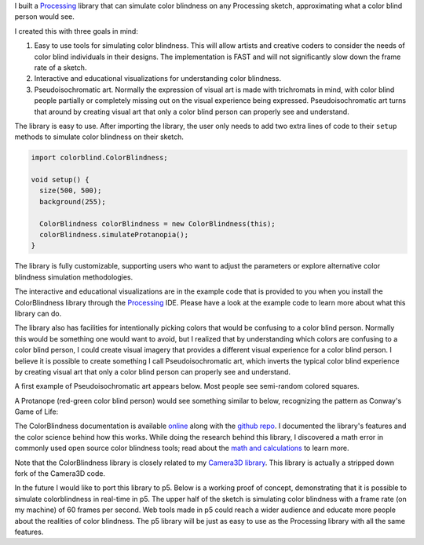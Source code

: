 .. title: Processing: ColorBlindess
.. slug: processing-colorblindess
.. date: 2016-11-24 12:03:24 UTC-05:00
.. tags:
.. category:
.. link:
.. description:
.. type: text

I built a Processing_ library that can simulate color blindness on any Processing sketch, approximating what a color blind person would see.

I created this with three goals in mind:

1. Easy to use tools for simulating color blindness. This will allow artists and creative coders to consider the needs of color blind individuals in their designs. The implementation is FAST and will not significantly slow down the frame rate of a sketch.

2. Interactive and educational visualizations for understanding color blindness.

3. Pseudoisochromatic art. Normally the expression of visual art is made with trichromats in mind, with color blind people partially or completely missing out on the visual experience being expressed. Pseudoisochromatic art turns that around by creating visual art that only a color blind person can properly see and understand.

The library is easy to use. After importing the library, the user only needs to add two extra lines of code to their ``setup`` methods to simulate color blindness on their sketch.

.. code-block:: java

  import colorblind.ColorBlindness;

  void setup() {
    size(500, 500);
    background(255);

    ColorBlindness colorBlindness = new ColorBlindness(this);
    colorBlindness.simulateProtanopia();
  }

The library is fully customizable, supporting users who want to adjust the parameters or explore alternative color blindness simulation methodologies.

The interactive and educational visualizations are in the example code that is provided to you when you install the ColorBlindness library through the Processing_ IDE. Please have a look at the example code to learn more about what this library can do.

The library also has facilities for intentionally picking colors that would be confusing to a color blind person. Normally this would be something one would want to avoid, but I realized that by understanding which colors are confusing to a color blind person, I could create visual imagery that provides a different visual experience for a color blind person. I believe it is possible to create something I call Pseudoisochromatic art, which inverts the typical color blind experience by creating visual art that only a color blind person can properly see and understand.

A first example of Pseudoisochromatic art appears below. Most people see semi-random colored squares.

.. vimeo:: 182646002

A Protanope (red-green color blind person) would see something similar to below, recognizing the pattern as Conway's Game of Life:

.. vimeo:: 182646027

The ColorBlindness documentation is available `online <link://section_index/projects/colorblindness>`_ along with the `github repo <https://github.com/subject117/ColorBlindness>`_. I documented the library's features and the color science behind how this works. While doing the research behind this library, I discovered a math error in commonly used open source color blindness tools; read about the `math and calculations <link://slug/color-blindness-simulation-research>`_ to learn more.

Note that the ColorBlindness library is closely related to my `Camera3D library <link://slug/processing-camera-3D>`_. This library is actually a stripped down fork of the Camera3D code.

In the future I would like to port this library to p5. Below is a working proof of concept, demonstrating that it is possible to simulate colorblindness in real-time in p5. The upper half of the sketch is simulating color blindness with a frame rate (on my machine) of 60 frames per second. Web tools made in p5 could reach a wider audience and educate more people about the realities of color blindness. The p5 library will be just as easy to use as the Processing library with all the same features.

.. raw:: html

  <script src="/creative_portfolio/p5.js" type="text/javascript"></script>
  <script src="/creative_portfolio/colorblindness_prototype.js" type="text/javascript"></script>
  <div id="sketch-holder" align="center"></div>

.. _Processing: http://processing.org/
